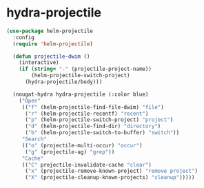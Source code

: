 * hydra-projectile
#+begin_src emacs-lisp
  (use-package helm-projectile
    :config
    (require 'helm-projectile)
  
    (defun projectile-dwim ()
      (interactive)
      (if (string= "-" (projectile-project-name))
          (helm-projectile-switch-project)
        (hydra-projectile/body)))
  
    (nougat-hydra hydra-projectile (:color blue)
      ("Open"
       (("f" (helm-projectile-find-file-dwim) "file")
        ("r" (helm-projectile-recentf) "recent")
        ("p" (helm-projectile-switch-project) "project")
        ("d" (helm-projectile-find-dir) "directory")
        ("b" (helm-projectile-switch-to-buffer) "switch"))
       "Search"
       (("o" (projectile-multi-occur) "occur")
        ("g" (projectile-ag) "grep"))
       "Cache"
       (("C" projectile-invalidate-cache "clear")
        ("x" (projectile-remove-known-project) "remove project")
        ("X" (projectile-cleanup-known-projects) "cleanup")))))

#+end_src
